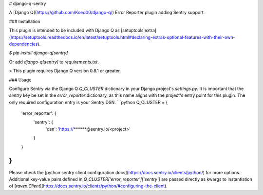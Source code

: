 # django-q-sentry

A [Django Q](https://github.com/Koed00/django-q/) Error Reporter plugin adding Sentry support.

### Installation

This plugin is intended to be included with Django Q as [setuptools extra](https://setuptools.readthedocs.io/en/latest/setuptools.html#declaring-extras-optional-features-with-their-own-dependencies).

`$ pip install django-q[sentry]`

Or add `django-q[sentry]` to `requirements.txt`.

> This plugin requires Django Q version 0.8.1 or greater.

### Usage

Configure Sentry via the Django Q `Q_CLUSTER` dictionary in your Django project's `settings.py`. It is important that the `sentry` key be set in the `error_reporter` dictionary, as this name aligns with the project's entry point for this plugin. The only required configuration entry is your Sentry DSN.
```python
Q_CLUSTER = {
    'error_reporter': {
        'sentry': {
            'dsn': 'https://******@sentry.io/<project>'
        }
    }
}
```
Please check the [python sentry client configuration docs](https://docs.sentry.io/clients/python/) for more options. Additional key-value pairs defined in `Q_CLUSTER['error_reporter']['sentry']` are passed directly as kwargs to instantiation of [`raven.Client`](https://docs.sentry.io/clients/python/#configuring-the-client).


